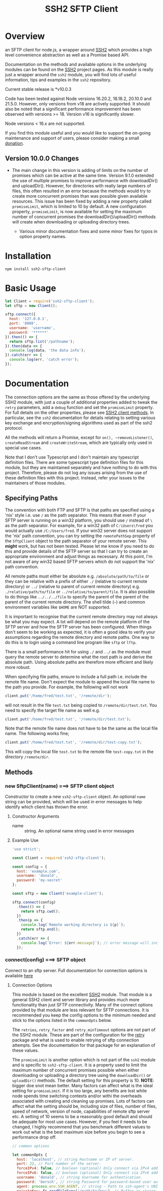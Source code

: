 #+OPTONS: H:2 toc:2
#+TITLE: SSH2 SFTP Client

* Overview

an SFTP client for node.js, a wrapper around [[https://github.com/mscdex/ssh2][SSH2]]  which provides a high level
convenience abstraction as well as a Promise based API.

Documentation on the methods and available options in the underlying modules can
be found on the [[https://github.com/mscdex/ssh2][SSH2]] project pages. As this module is really just a wrapper around the
~ssh2~ module, you will find lots of useful information, tips and examples in the ~ssh2~
repository. 

Current stable release is *v10.0.3

Code has been tested against Node versions 16.20.2, 18.18.2, 20.10.0 and 21.5.0. However,
only versions from v18 are actively supported. It should also be noted that a significant
performance improvement has been observed with versions >= 18. Version v16 is
significantly slower. 

Node versions < 16.x are not supported. 

If you find this module useful and you would like to support the on-going maintenance and
support of users, please consider making a small [[https://square.link/u/gB2kSdkY?src=embed][donation]].

** Version 10.0.0 Changes

- The main change in this version is adding of limits on the number of promises which can
  be active at the same time. Version 9.1.0 extended the use of multiple promises to
  improve performance with downloadDir() and uploadDir(). However, for directories with
  really large numbers of files, this often resulted in an error because the methods would
  try to create more concurrent promises than was possible given available resources. This
  issue has been fixed by adding a new property called ~promiseLimit~, which is limited to
  10 by default. A new configuration property, ~promiseLimit~, is now available for setting
  the maximum number of concurrent promises the downloadDir()/uploadDir() methods will
  create when downloading or uploading directory trees.

 - Various minor documentation fixes and some minor fixes for typos in option property
   names.
   
* Installation

#+begin_src shell
  npm install ssh2-sftp-client
#+end_src

* Basic Usage

#+begin_src js
  let Client = require('ssh2-sftp-client');
  let sftp = new Client();

  sftp.connect({
    host: '127.0.0.1',
    port: '8080',
    username: 'username',
    password: '******'
  }).then(() => {
    return sftp.list('/pathname');
  }).then(data => {
    console.log(data, 'the data info');
  }).catch(err => {
    console.log(err, 'catch error');
  });
#+end_src

* Documentation

The connection options are the same as those offered by the underlying SSH2
module, with just a couple of additional properties added to tweak the ~retry~ parameters,
add a ~debug~ function and set the ~promiseLimit~ property. For full details on the other
properties, please see [[https://github.com/mscdex/ssh2#user-content-client-methods][SSH2 client methods]]. In particular, see the ~ssh2~ documentation for
details relating to setting various key exchange and encryption/signing algorithms used as
part of the ssh2 protocol.

All the methods will return a Promise, except for ~on(), ~removeListener()~, ~createReadStream~
and ~createWriteStream~, which are typically only used in special use cases.

Note that I don't use Typescript and I don't maintain any typescript definition
files. There are some typescript type definition files for this module, but they are
maintained separately and have nothing to do with this project. Therefore, please do not
log any issues arising from the use of these definition files with this project. Instead,
refer your issues to the maintainers of those modules.

** Specifying Paths

   The convention with both FTP and SFTP is that paths are specified using a
   'nix' style i.e. use ~/~ as the path separator. This means that even if your
   SFTP server is running on a win32 platform, you should use ~/~ instead of ~\~
   as the path separator. For example, for a win32 path of ~C:\Users\fred~ you
   would actually use ~/C:/Users/fred~. If your win32 server does not support
   the 'nix' path convention, you can try setting the ~remotePathSep~ property
   of the ~SftpClient~ object to the path separator of your remote server. This
   *might* work, but has not been tested. Please let me know if you need to do
   this and provide details of the SFTP server so that I can try to create an
   appropriate environment and adjust things as necessary. At this point, I'm
   not aware of any win32 based SFTP servers which do not support the 'nix' path
   convention.

   All remote paths must either be absolute e.g. ~/absolute/path/to/file~ or
   they can be relative with a prefix of either ~./~ (relative to current remote
   directory) or ~../~ (relative to parent of current remote directory) e.g.
   ~./relative/path/to/file~ or ~../relative/to/parent/file~. It is also
   possible to do things like ~../../../file~ to specify the parent of the
   parent of the parent of the current remote directory. The shell tilde (~~~)
   and common environment variables like ~$HOME~ are NOT supported.

   It is important to recognise that the current remote directory may not always
   be what you may expect. A lot will depend on the remote platform of the SFTP
   server and how the SFTP server has been configured. When things don't seem to
   be working as expected, it is often a good idea to verify your assumptions
   regarding the remote directory and remote paths. One way to do this is to
   login using a command line program like ~sftp~ or ~lftp~.

   There is a small performance hit for using ~./~ and ~../~ as the module must
   query the remote server to determine what the root path is and derive the
   absolute path. Using absolute paths are therefore more efficient and likely
   more robust.

   When specifying file paths, ensure to include a full path i.e. include the
   remote file name. Don't expect the module to append the local file name to the
   path you provide. For example, the following will not work

   #+begin_src javascript
     client.put('/home/fred/test.txt', '/remote/dir');
   #+end_src

   will not result in the file ~test.txt~ being copied to
   ~/remote/dir/test.txt~. You need to specify the target file name as well e.g.

   #+begin_src javascript
     client.put('/home/fred/test.txt', '/remote/dir/test.txt');
   #+end_src

   Note that the remote file name does not have to be the same as the local file
   name. The following works fine;

   #+begin_src javascript
     client.put('/home/fred/test.txt', '/remote/dir/test-copy.txt');
   #+end_src

   This will copy the local file ~test.txt~ to the remote file ~test-copy.txt~
   in the directory ~/remote/dir~.
   
** Methods

*** new SftpClient(name) ===> SFTP client object

Constructor to create a new ~ssh2-sftp-client~ object. An optional ~name~ string
can be provided, which will be used in error messages to help identify which
client has thrown the error.

**** Constructor Arguments

- name :: string. An optional name string used in error messages

**** Example Use

#+begin_src javascript
  'use strict';

  const Client = require('ssh2-sftp-client');

  const config = {
    host: 'example.com',
    username: 'donald',
    password: 'my-secret'
  };

  const sftp = new Client('example-client');

  sftp.connect(config)
    .then(() => {
      return sftp.cwd();
    })
    .then(p => {
      console.log(`Remote working directory is ${p}`);
      return sftp.end();
    })
    .catch(err => {
      console.log(`Error: ${err.message}`); // error message will include 'example-client'
    });
#+end_src

*** connect(config) ===> SFTP object

Connect to an sftp server. Full documentation for connection options is
available [[https://github.com/mscdex/ssh2#user-content-client-methods][here]]

**** Connection Options

This module is based on the excellent [[https://github.com/mscdex/ssh2#client][SSH2]] module. That module is a general SSH2
client and server library and provides much more functionality than just SFTP
connectivity. Many of the connect options provided by that module are less
relevant for SFTP connections. It is recommended you keep the config options to
the minimum needed and stick to the options listed in the ~commonOpts~ below.

The ~retries~, ~retry_factor~ and ~retry_minTimeout~ options are not part of the
SSH2 module. These are part of the configuration for the [[https://www.npmjs.com/package/retry][retry]] package and what
is used to enable retrying of sftp connection attempts. See the documentation
for that package for an explanation of these values.

The ~promiseLimit~ is another option which is not part of the ~ssh2~ module and is specific to
~ssh2-sftp-client~. It is a property used to limit the maximum number of concurrent promises
possible when either downloading or uploading a directory tree using the ~downloadDir()~ or
~uploadDir()~ methods. The default setting for this property is 10. *NOTE*: bigger doe snot
mean better. Many factors can affect what is the ideal setting for ~promiseLimit~. If it is
too large, any benefits are lost while node spends time switching contexts and/or withi
the overheads associated with creating and cleaning up promises. Lots of factors can
affect what the setting should be, including size of files, number of files, speed of
network, version of node, capabilities of remote sftp server etc. A setting of 10 seems to
be a reasonably good default and should be adequate for most use cases. However, if you
feel it needs to be changed, I highly recommend that you benchmark different values to
work out what is the best maximum size before you begin to see a performance drop off.

#+begin_src javascript
  // common options

  let commonOpts {
    host: 'localhost', // string Hostname or IP of server.
    port: 22, // Port number of the server.
    forceIPv4: false, // boolean (optional) Only connect via IPv4 address
    forceIPv6: false, // boolean (optional) Only connect via IPv6 address
    username: 'donald', // string Username for authentication.
    password: 'borsch', // string Password for password-based user authentication
    agent: process.env.SSH_AGENT, // string - Path to ssh-agent's UNIX socket
    privateKey: fs.readFileSync('/path/to/key'), // Buffer or string that contains
    passphrase: 'a pass phrase', // string - For an encrypted private key
    readyTimeout: 20000, // integer How long (in ms) to wait for the SSH handshake
    strictVendor: true, // boolean - Performs a strict server vendor check
    debug: myDebug,// function - Set this to a function that receives a single
                  // string argument to get detailed (local) debug information.
    retries: 2, // integer. Number of times to retry connecting
    retry_factor: 2, // integer. Time factor used to calculate time between retries
    retry_minTimeout: 2000, // integer. Minimum timeout between attempts
    promiseLimit: 10, // max concurrent promises for downloadDir/uploadDir
  };

  // rarely used options

  let advancedOpts {
    localAddress,
    localPort,
    hostHash,
    hostVerifier,
    agentForward,
    localHostname,
    localUsername,
    tryKeyboard,
    authHandler,
    keepaliveInterval,
    keepaliveCountMax,
    sock,
    algorithms,
    compress
  };
#+end_src

**** Example Use

#+begin_src javascript
  sftp.connect({
    host: 'example.com',
    port: 22,
    username: 'donald',
    password: 'youarefired'
  });
#+end_src

*** list(path, filter) ==> Array[object]

Retrieves a directory listing. This method returns a Promise, which once
realised, returns an array of objects representing items in the remote
directory.

- path :: {String} Remote directory path
- filter :: (optional) {function} A function used to filter the items included
  in the returned array. The function is called for each item with the item
  object being passed in as the argument. The function is passed to
  Array.filter() to perform the filtering.

**** Example Use

#+begin_src javascript
  const Client = require('ssh2-sftp-client');

  const config = {
    host: 'example.com',
    port: 22,
    username: 'red-don',
    password: 'my-secret'
  };

  let sftp = new Client();

  sftp.connect(config)
    .then(() => {
      return sftp.list('/path/to/remote/dir');
    })
    .then(data => {
      console.log(data);
    })
    .then(() => {
      sftp.end();
    })
    .catch(err => {
      console.error(err.message);
    });
#+end_src

**** Return Objects

The objects in the array returned by ~list()~ have the following properties;

#+begin_src javascript
  {
    type: '-', // file type(-, d, l)
    name: 'example.txt', // file name
    size: 43, // file size
    modifyTime: 1675645360000, // file timestamp of modified time
    accessTime: 1675645360000, // file timestamp of access time
    rights: {
      user: 'rw',
      group: 'r',
      other: 'r',
    },
    owner: 1000, // user ID
    group: 1000, // group ID
    longname: '-rw-r--r--  1 fred  fred  43 Feb 6 12:02 exaple.txt', // like ls -l line
  }
#+end_src

*** exists(path) ==> boolean

Tests to see if remote file or directory exists. Returns type of remote object
if it exists or false if it does not.

**** Example Use

#+begin_src javascript
  const Client = require('ssh2-sftp-client');

  const config = {
    host: 'example.com',
    port: 22,
    username: 'red-don',
    password: 'my-secret'
  };

  let sftp = new Client();

  sftp.connect(config)
    .then(() => {
      return sftp.exists('/path/to/remote/dir');
    })
    .then(data => {
      console.log(data);          // will be false or d, -, l (dir, file or link)
    })
    .then(() => {
      sftp.end();
    })
    .catch(err => {
      console.error(err.message);
    });
#+end_src

*** stat(path) ==> object

Returns the attributes associated with the object pointed to by ~path~.

- path :: String. Remote path to directory or file on remote server

**** Attributes

The ~stat()~ method returns an object with the following properties;

#+begin_src javascript
  let stats = {
    mode: 33279, // integer representing type and permissions
    uid: 1000, // user ID
    gid: 985, // group ID
    size: 5, // file size
    accessTime: 1566868566000, // Last access time. milliseconds
    modifyTime: 1566868566000, // last modify time. milliseconds
    isDirectory: false, // true if object is a directory
    isFile: true, // true if object is a file
    isBlockDevice: false, // true if object is a block device
    isCharacterDevice: false, // true if object is a character device
    isSymbolicLink: false, // true if object is a symbolic link
    isFIFO: false, // true if object is a FIFO
    isSocket: false // true if object is a socket
  };
#+end_src

**** Example Use

#+begin_src javascript
  let client = new Client();

  client.connect(config)
    .then(() => {
      return client.stat('/path/to/remote/file');
    })
    .then(data => {
      // do something with data
    })
    .then(() => {
      client.end();
    })
    .catch(err => {
      console.error(err.message);
    });
#+end_src

*** get(path, dst, options) ==> String|Stream|Buffer

Retrieve a file from a remote SFTP server. The ~dst~ argument defines the
destination and can be either a string, a stream object or undefined. If it is a
string, it is interpreted as the path to a location on the local file system
(path should include the file name). If it is a stream object, the remote data
is passed to it via a call to pipe(). If ~dst~ is undefined, the method will put
the data into a buffer and return that buffer when the Promise is resolved. If
~dst~ is defined, it is returned when the Promise is resolved.

In general, if you're going to pass in a string as the destination, you are
better off using the ~fastGet()~ method.

- path :: String. Path to the remote file to download
- dst :: String|Stream. Destination for the data. If a string, it
         should be a local file path.
- options :: Options for the ~get()~ command (see below).

**** Options

The ~options~ argument can be used to pass options to the underlying streams and
pipe call used by this method. The argument is an object with three possible
properties, ~readStreamOptions~, ~writeStreamOptions~ and ~pipeOptions~. The
values for each of these properties should be an object containing the required
options. For example, possible read stream and pipe options could be defined as

#+begin_src javascript
  let options = {
    readStreamOptions: {
      flags: 'r',
      encoding: null,
      handle: null,
      mode: 0o666,
      autoClose: true
    },
    pipeOptions: {
      end: false
    }};
  
#+end_src

Most of the time, you won't want to use any options. Sometimes, it may be useful
to set the encoding. For example, to 'utf-8'. However, it is important not to do
this for binary files to avoid data corruption. 

**** Example Use

#+begin_src javascript
  let client = new Client();

  let remotePath = '/remote/server/path/file.txt';
  let dst = fs.createWriteStream('/local/file/path/copy.txt');

  client.connect(config)
    .then(() => {
      return client.get(remotePath, dst);
    })
    .then(() => {
      client.end();
    })
    .catch(err => {
      console.error(err.message);
    });
#+end_src

- Tip :: See examples file in the Git repository for more examples. You can pass
         any writeable stream in as the destination. For example, if you pass in
         ~zlib.createGunzip()~ writeable stream, you can both download and
         decompress a gzip file 'on the fly'.

*** fastGet(remotePath, localPath, options) ===> string

Downloads a file at remotePath to localPath using parallel reads for faster
throughput. This is the simplest method if you just want to download a file.
However, fastGet functionality depends heavily on remote sftp server capabilities and not
all servers have the concurrency support required. See the Platform Quirks & Warnings
section of this README.

Bottom line, when it works, it tends to work reliably. However, for many servers, it
simply won't work or will result in truncated/corrupted data. 

- remotePath :: String. Path to the remote file to download
- localPath :: String. Path on local file system for the downloaded file. The
               local path should include the filename to use for saving the
               file.
- options :: Options for ~fastGet()~ (see below)

**** Options

#+begin_src javascript
  {
    concurrency: 64, // integer. Number of concurrent reads to use
    chunkSize: 32768, // integer. Size of each read in bytes
    step: function(total_transferred, chunk, total) // callback called each time a
                                                    // chunk is transferred
  }
#+end_src

- Warning :: Some servers do not respond correctly to requests to alter chunk
             size. This can result in lost or corrupted data.

**** Sample Use

#+begin_src javascript
  let client = new Client();
  let remotePath = '/server/path/file.txt';
  let localPath = '/local/path/file.txt';

  client.connect(config)
    .then(() => {
      client.fastGet(remotePath, localPath);
    })
    .then(() => {
      client.end();
    })
    .catch(err => {
      console.error(err.message);
    });
#+end_src

*** put(src, remotePath, options) ==> string

Upload data from local system to remote server. If the ~src~ argument is a
string, it is interpreted as a local file path to be used for the data to
transfer. If the ~src~ argument is a buffer, the contents of the buffer are
copied to the remote file and if it is a readable stream, the contents of that
stream are piped to the ~remotePath~ on the server.

- src :: string | buffer | readable stream. Data source for data to copy to the
         remote server.
- remotePath :: string. Path to the remote file to be created on the server.
- options :: object. Options which can be passed to adjust the read and write stream used
             in sending the data to the remote server or the pipe call used to
             make the data transfer (see below).

**** Options

The options object supports three properties, ~readStreamOptions~,
~writeStreamOptions~ and ~pipeOptions~. The value for each property should be an
object with options as properties and their associated values representing the
option value. For example, you might use the following to set ~writeStream~ options.

#+begin_src javascript
  {
    writeStreamOptions: {
      flags: 'w',  // w - write and a - append
      encoding: null, // use null for binary files
      mode: 0o666, // mode to use for created file (rwx)
  }}
#+end_src

The most common options to use are mode and encoding. The values shown above are
the defaults. You do not have to set encoding to utf-8 for text files, null is
fine for all file types. However, using utf-8 encoding for binary files will
often result in data corruption.

Note that you cannot set ~autoClose: false~ for ~writeStreamOptions~. If you
attempt to set this property to false, it will be ignored. This is necessary to
avoid a race condition which may exist when setting ~autoClose~ to false on the
writeStream. As there is no easy way to access the writeStream once the promise
has been resolved, setting this to autoClose false is not terribly useful as
there is no easy way to manually close the stream after the promise has been
resolved.

**** Example Use

#+begin_src javascript
  let client = new Client();

  let data = fs.createReadStream('/path/to/local/file.txt');
  let remote = '/path/to/remote/file.txt';

  client.connect(config)
    .then(() => {
      return client.put(data, remote);
    })
    .then(() => {
      return client.end();
    })
    .catch(err => {
      console.error(err.message);
    });
#+end_src

- Tip :: If the src argument is a path string, consider just using ~fastPut()~.

*** fastPut(localPath, remotePath, options) ==> string

Uploads the data in file at ~localPath~ to a new file on remote server at
~remotePath~ using concurrency. The options object allows tweaking of the fast put
process. Note that this functionality is heavily dependent on the capabilities of the
remote sftp server, which must support the concurrency operations used by this
method. This is not part of the standard and therefore is not available in all sftp
servers. See the Platform Quirks & Warnings for more details.

Bottom line, when it works, it tends to work well. However, when it doesn't work, it may
fail completely or it may result in truncated or corrupted data transfers. 

- localPath :: string. Path to local file to upload
- remotePath :: string. Path to remote file to create
- options :: object. Options passed to createWriteStream (see below)

**** Options

#+begin_src javascript
  {
    concurrency: 64, // integer. Number of concurrent reads
    chunkSize: 32768, // integer. Size of each read in bytes
    mode: 0o755, // mixed. Integer or string representing the file mode to set
    step: function(total_transferred, chunk, total) // function. Called every time
    // a part of a file was transferred
  }
#+end_src

- Warning :: There have been reports that some SFTP servers will not honour
             requests for non-default chunk sizes. This can result in data loss
             or corruption.

**** Example Use

#+begin_src javascript
  let localFile = '/path/to/file.txt';
  let remoteFile = '/path/to/remote/file.txt';
  let client = new Client();

  client.connect(config)
    .then(() => {
      client.fastPut(localFile, remoteFile);
    })
    .then(() => {
      client.end();
    })
    .catch(err => {
      console.error(err.message);
    });
#+end_src

*** append(input, remotePath, options) ==> string

Append the ~input~ data to an existing remote file. There is no integrity
checking performed apart from normal writeStream checks. This function simply
opens a writeStream on the remote file in append mode and writes the data passed
in to the file.

- input :: buffer | readStream. Data to append to remote file
- remotePath :: string. Path to remote file
- options :: object. Options to pass to writeStream (see below)

**** Options

The following options are supported;

#+begin_src javascript
  {
    flags: 'a',  // w - write and a - append
    encoding: null, // use null for binary files
    mode: 0o666, // mode to use for created file (rwx)
    autoClose: true // automatically close the write stream when finished
  }
#+end_src

The most common options to use are mode and encoding. The values shown above are
the defaults. You do not have to set encoding to utf-8 for text files, null is
fine for all file types. Generally, I would not attempt to append binary files.

**** Example Use

#+begin_src javascript
  let remotePath = '/path/to/remote/file.txt';
  let client = new Client();

  client.connect(config)
    .then(() => {
      return client.append(Buffer.from('Hello world'), remotePath);
    })
    .then(() => {
      return client.end();
    })
    .catch(err => {
      console.error(err.message);
    });
#+end_src

*** mkdir(path, recursive) ==> string

Create a new directory. If the recursive flag is set to true, the method will
create any directories in the path which do not already exist. Recursive flag
defaults to false.

- path :: string. Path to remote directory to create
- recursive :: boolean. If true, create any missing directories in the path as
               well

**** Example Use

#+begin_src javascript
  let remoteDir = '/path/to/new/dir';
  let client = new Client();

  client.connect(config)
    .then(() => {
      return client.mkdir(remoteDir, true);
    })
    .then(() => {
      return client.end();
    })
    .catch(err => {
      console.error(err.message);
    });
#+end_src

*** rmdir(path, recursive) ==> string

Remove a directory. If removing a directory and recursive flag is set to
~true~, the specified directory and all sub-directories and files will be
deleted. If set to false and the directory has sub-directories or files, the
action will fail.

- path :: string. Path to remote directory
- recursive :: boolean. If true, remove all files and directories in target
               directory. Defaults to false

*Note*: There has been at least one report that some SFTP servers will allow
non-empty directories to be removed even without the recursive flag being set to
true. While this is not standard behaviour, it is recommended that users verify
the behaviour of rmdir if there are plans to rely on the recursive flag to
prevent removal of non-empty directories.

**** Example Use

#+begin_src javascript
  let remoteDir = '/path/to/remote/dir';
  let client = new Client();

  client.connect(config)
    .then(() => {
      return client.rmdir(remoteDir, true);
    })
    .then(() => {
      return client.end();
    })
    .catch(err => {
      console.error(err.message);
    });
#+end_src

*** delete(path, noErrorOK) ==> string

Delete a file on the remote server.

- path :: string. Path to remote file to be deleted.

- noErrorOK :: boolean. If true, no error is raised when you try to delete a
  non-existent file. Default is false.

**** Example Use

#+begin_src javascript
  let remoteFile = '/path/to/remote/file.txt';
  let client = new Client();

  client.connect(config)
    .then(() => {
      return client.delete(remoteFile);
    })
    .then(() => {
      return client.end();
    })
    .catch(err => {
      console.error(err.message);
    });
#+end_src

*** rename(fromPath, toPath) ==> string

Rename a file or directory from ~fromPath~ to ~toPath~. You must have the
necessary permissions to modify the remote file.

- fromPath :: string. Path to existing file to be renamed
- toPath :: string. Path to new file existing file is to be renamed to. Should
  not already exist.

**** Example Use

#+begin_src javascript
  let from = '/remote/path/to/old.txt';
  let to = '/remote/path/to/new.txt';
  let client = new Client();

  client.connect(config)
    .then(() => {
      return client.rename(from, to);
    })
    .then(() => {
      return client.end();
    })
    .catch(err => {
      console.error(err.message);
    });
#+end_src

*** posixRename(fromPath, toPath) ==> string

This method uses the openssh POSIX rename extension introduced in OpenSSH 4.8.
The advantage of this version of rename over standard SFTP rename is that it is
an atomic operation and will allow renaming a resource where the destination
name exists. The POSIX rename will also work on some file systems which do not
support standard SFTP rename because they don't support the system hardlink()
call. The POSIX rename extension is available on all openSSH servers from 4.8
and some other implementations. This is an extension to the standard SFTP
protocol and therefore is not supported on all sftp servers.

- fromPath :: string. Path to existing file to be renamed.
- toPath :: string. Path for new name. If it already exists, it will be replaced
  by file specified in fromPath

#+begin_src javascript
  let from = '/remote/path/to/old.txt';
  let to = '/remote/path/to/new.txt';
  let client = new Client();

  client.connect(config)
    .then(() => {
      return client.posixRename(from, to);
    })
    .then(() => {
      return client.end();
    })
    .catch(err => {
      console.error(err.message);
    });
#+end_src

*** chmod(path, mode) ==> string

Change the mode (read, write or execute permissions) of a remote file or
directory.

- path :: string. Path to the remote file or directory
- mode :: octal. New mode to set for the remote file or directory

**** Example Use

#+begin_src javascript
  let path = '/path/to/remote/file.txt';
  let newMode = 0o644;  // rw-r-r
  let client = new Client();

  client.connect(config)
    .then(() => {
      return client.chmod(path, newMode);
    })
    .then(() => {
      return client.end();
    })
    .catch(err => {
      console.error(err.message);
    });
#+end_src

*** realPath(path) ===> string

Converts a relative path to an absolute path on the remote server. This method
is mainly used internally to resolve remote path names.

*Warning*: Currently, there is a platform inconsistency with this method on
win32 platforms. For servers running on non-win32 platforms, providing a path
which does not exist on the remote server will result in an empty e.g. '',
absolute path being returned. On servers running on win32 platforms, a
normalised path will be returned even if the path does not exist on the remote
server. It is therefore advised not to use this method to also verify a path
exists. instead, use the ~exist()~ method.

- path :: A file path, either relative or absolute. Can handle '.' and '..', but
  does not expand '~'.

*** cwd() ==> string

Returns what the server believes is the current remote working directory.

*** uploadDir(srcDir, dstDir, options) ==> string

Upload the directory specified by ~srcDir~ to the remote directory specified by
~dstDir~. The ~dstDir~ will be created if necessary. Any sub directories within
~srcDir~ will also be uploaded. Any existing files in the remote path will be
overwritten.

The upload process also emits 'upload' events. These events are fired for each
successfully uploaded file. The ~upload~ event calls listeners with 1 argument,
an object which has properties source and destination. The source property is
the path of the file uploaded and the destination property is the path to where
the file was uploaded. The purpose of this event is to provide some way for
client code to get feedback on the upload progress. You can add your own listener
using the ~on()~ method.

The 3rd argument is an options object with two supported properties, ~filter~ and ~useFastput~. 

The ~filter~ option is a function which will be called for each item
to be uploaded. The function will be called with two arguments. The first
argument is the full path of the item to be uploaded and the second argument is
a boolean, which will be true if the target path is for a directory. The filter
function will be called for each item in the source path. If the function
returns true, the item will be uploaded. If it returns false, it will be
filtered and not uploaded. The filter function is called via the ~Array.filter~
method. These array comprehension methods are known to be unsafe for
asynchronous functions. Therefore, only synchronous filter functions are
supported at this time.

The ~useFastput~ option is a boolean option. If ~true~, the method will use the
faster ~fastPut()~ method to upload files. Although this method is faster, it is
not supported by all SFTP servers. Enabling this option when unsupported by the
remote SFTP server will result in failures.

- srcDir :: A local file path specified as a string
- dstDir :: A remote file path specified as a string
- options :: An options object which supports two properties, ~filter~ and
  ~useFastput~. A filter predicate function which is called for each item in the
  source path. The argument will receive two arguments. The first is the full
  path to the item and the second is a boolean which will be true if the item is
  a directory. If the function returns true, the item will be uploaded,
  otherwise it will be filtered out and ignored. The ~useFastput~ option is a
  boolean option. If ~true~, the method will use the faster, but less supported,
  ~fastPut()~ method to transfer files. The default is to use the slightly slower,
  but better supported, ~put()~ method.
  
**** Example

     #+begin_src javascript
       'use strict';

       // Example of using the uploadDir() method to upload a directory
       // to a remote SFTP server

       const path = require('path');
       const SftpClient = require('../src/index');

       const dotenvPath = path.join(__dirname, '..', '.env');
       require('dotenv').config({path: dotenvPath});

       const config = {
         host: process.env.SFTP_SERVER,
         username: process.env.SFTP_USER,
         password: process.env.SFTP_PASSWORD,
         port: process.env.SFTP_PORT || 22
       };

       async function main() {
         const client = new SftpClient('upload-test');
         const src = path.join(__dirname, '..', 'test', 'testData', 'upload-src');
         const dst = '/home/tim/upload-test';

         try {
           await client.connect(config);
           client.on('upload', info => {
             console.log(`Listener: Uploaded ${info.source}`);
           });
           let rslt = await client.uploadDir(src, dst);
           return rslt;
         } catch (err) {
           console.error(err);
         } finally {
           client.end();
         }
       }

       main()
         .then(msg => {
           console.log(msg);
         })
         .catch(err => {
           console.log(`main error: ${err.message}`);
         });

     #+end_src

*** downloadDir(srcDir, dstDir, options) ==> string

Download the remote directory specified by ~srcDir~ to the local file system
directory specified by ~dstDir~. The ~dstDir~ directory will be created if
required. All sub directories within ~srcDir~ will also be copied. Any existing
files in the local path will be overwritten. No files in the local path will be
deleted.

The method also emits ~download~ events to provide a way to monitor download
progress. The download event listener is called with one argument, an object
with two properties, source and destination. The source property is the path to
the remote file that has been downloaded and the destination is the local path
to where the file was downloaded to. You can add a listener for this event using
the ~on()~ method.

The ~options~ argument is an options object with two supported properties, ~filter~
and ~useFastget~. The ~filter~ argument is a predicate function which will be called
with two arguments for each potential item to be downloaded. The first argument
is the full path of the item and the second argument is a boolean, which will be
true if the item is a directory. If the function returns true, the item will be
included in the download. If it returns false, it will be filtered and ignored.
The filter function is called via the ~Array.filter~ method. These array
comprehension methods are known to be unsafe for asynchronous functions.
Therefore, only synchronous filter functions are supported at this time.

If the ~useFastget~ property is set to ~true~, the method will use ~fastGet()~ to
transfer files. The ~fastGet~ method is faster, but not supported by all SFTP
services.

- srcDir :: A remote file path specified as a string
- dstDir :: A local file path specified as a string
- options :: An object with two supported properties, ~filter~ and ~useFastget~. The
  filter property is a function accepting two arguments, the full path to an
  item and a boolean value which will be true if the item is a directory. The
  function is called for each item in the download path and should return true
  to include the item and false to exclude it in the download. The ~useFastget~
  property is a boolean. If true, the ~fastGet()~ method will be used to transfer
  files. If ~false~ (the default), the slower but better supported ~get()~ method is
  used. .
  
**** Example

#+begin_src javascript
  'use strict';

  // Example of using the downloadDir() method to upload a directory
  // to a remote SFTP server

  const path = require('path');
  const SftpClient = require('../src/index');

  const dotenvPath = path.join(__dirname, '..', '.env');
  require('dotenv').config({path: dotenvPath});

  const config = {
    host: process.env.SFTP_SERVER,
    username: process.env.SFTP_USER,
    password: process.env.SFTP_PASSWORD,
    port: process.env.SFTP_PORT || 22
  };

  async function main() {
    const client = new SftpClient('upload-test');
    const dst = '/tmp';
    const src = '/home/tim/upload-test';

    try {
      await client.connect(config);
      client.on('download', info => {
  console.log(`Listener: Download ${info.source}`);
      });
      let rslt = await client.downloadDir(src, dst);
      return rslt;
    } finally {
      client.end();
    }
  }

  main()
    .then(msg => {
      console.log(msg);
    })
    .catch(err => {
      console.log(`main error: ${err.message}`);
    });

#+end_src

*** createReadStream(remotePath, options)) ==> stream object

  Returns a read stream object which is attached to the remote file specified by
  the ~remotePath~ argument. This is a low level method which just returns a read
  stream object. Client code is fully responsible for managing and releasing the
  resources associated with the stream once finished i.e. closing files,
  removing listeners etc. 

  - remotePath :: A remote file path specified as a string
  - options :: An options object. Supported properties are 
    - flags :: defaults to 'r'
    - encoding :: defaults to null
    - handle :: defaults to null
    - mode :: 0o666
    - autoClose :: defaults to true. If set to false, client code is responsible
      for closing file descriptors when finished
    - start :: Default 0. Position to start reading bytes from (inclusive)
    - end :: Position to stop reading bytes (inclusive). 

*** createWriteStream(remotePath, options) ==> stream object

   Returns a write stream object which is attached to the remote file specified
   in the ~remotePath~ argument. This is a low level function which just returns
   the stream object. Client code is fully responsible for managing that object,
   including closing any file descriptors and removing listeners etc.

   - remotePath :: Path to the remote file specified as a string
   - options :: An object containing stream options. Supported properties include 
     - flags :: default 'w'
     - encoding :: default null
     - mode :: 0o666
     - autoClose :: true 
     - start :: Byte position to start writing from (inclusive). May require
       changing flag to 'r+'.

*** rcopy(srcPath, dstPath) ==> string

   Perform a remote file copy. The file identified by the ~srcPath~ argument will
   be copied to the file specified as the ~dstPath~ argument. The directory where
   ~dstPath~ will be placed must exist, but the actual file must not i.e. no
   overwrites allowed. 

   - srcPath :: Path to remote file to be copied specified as a string
   - dstPath :: Path to where the copy will be created specified as a string

*** end() ==> boolean

Ends the current client session, releasing the client socket and associated
resources. This function also removes all listeners associated with the client.

**** Example Use

#+begin_src javascript
  let client = new Client();

  client.connect(config)
    .then(() => {
      // do some sftp stuff
    })
    .then(() => {
      return client.end();
    })
    .catch(err => {
      console.error(err.message);
    });
#+end_src

*** Add and Remove Listeners

Although normally not required, you can add and remove custom listeners on the
ssh2 client object. This object supports a number of events, but only a few of
them have any meaning in the context of SFTP. These are

- error :: An error occurred. Calls listener with an error argument.
- end :: The socket has been disconnected. No argument.
- close :: The socket was closed. 

**** on(eventType, listener)

Adds the specified listener to the specified event type. It the event type is
~error~, the listener should accept 1 argument, which will be an Error object.
The event handlers for =end= and =close= events have no arguments.

The handlers will be added to the beginning of the listener's event handlers, so
it will be called before any of the =ssh2-sftp-client= listeners.

**** removeListener(eventType, listener)

Removes the specified listener from the event specified in eventType. Note that
the ~end()~ method automatically removes all listeners from the client object.

* Platform Quirks & Warnings

** Server Capabilities

   All SFTP servers and platforms are not equal. Some facilities provided by
   ~ssh2-sftp-client~ either depend on capabilities of the remote server or the
   underlying capabilities of the remote server platform. As an example,
   consider ~chmod()~. This command depends on a remote file system which
   implements the 'nix' concept of users and groups. The /win32/ platform does
   not have the same concept of users and groups, so ~chmod()~ will not behave
   in the same way.

   One way to determine whether an issue you are encountering is due to
   ~ssh2-sftp-client~ or due to the remote server or server platform is to use a
   simple CLI sftp program, such as openSSH's sftp command. If you observe the
   same behaviour using plain ~sftp~ on the command line, the issue is likely
   due to server or remote platform limitations. Note that you should not use a
   GUI sftp client, like ~Filezilla~ or ~winSCP~ as such GUI programs often
   attempt to hide these server and platform incompatibilities and will take
   additional steps to simulate missing functionality etc. You want to use a CLI
   program which does as little as possible.

** Issues with ~fastPut()~ and ~fastGet()~ Methods

   The ~fastPut()~ and ~fastGet()~ methods are known to be somewhat dependent on
   SFTP server capabilities. Some SFTP servers just do not work correctly with
   concurrent connections and some are known to have issues with negotiating
   packet sizes. These issues can sometimes be resolved by tweaking the options
   supplied to the methods, such as setting number of concurrent connections or
   a specific packet size.

   To see an example of the type of issues you can observe with ~fastPut()~ or
   ~fastGet()~, have a look at [[https://github.com/theophilusx/ssh2-sftp-client/issues/407][issue 407]], which describes the experiences of one
   user. Bottom line, when it works, it tends to work well and be significantly
   faster than using just ~get()~ or ~put()~. However, when developing code to
   run against different SFTP servers, especially where you are unable to test
   against each server, you are likely better off just using ~get()~ and ~put()~
   or structuring your code so that users can select which method to use (this
   is what =ssh2-sftp-client= does - for example, see the ~!downloadDir()~ and
   ~uploadDir()~ methods.
   
** Promises, Events & Managing Exceptions

   One of the challenges in providing a Promise based API over a module like
   SSH2, which is event based is how to ensure events are handled appropriately.
   The challenge is due to the synchronous nature of events. You cannot use
   =try/catch= for events because you have no way of knowing when the event
   might fire. For example, it could easily fire after your =try/catch= block as
   completed execution.

   Things become even more complicated once you mix in Promises. When you define
   a promise, you have to methods which can be called to fulfil a promise,
   =resolve= and =reject=. Only one can be called - once you call =resolve=, you
   cannot call =reject= (well, you can call it, but it won't have any impact on
   the fulfilment status of the promise). The problem arises when an event, for
   example an =error= event is fired either after you have resolved a promise or
   possibly in-between promises. If you don't catch the =error= event, your
   script will likely crash with an =uncaught exception= error.

   To make matters worse, some servers, particularly servers running on a
   Windows platform, will raise multiple errors for the same error /event/. For
   example, when you attempt to connect with a bad username or password, you
   will get a =All authentication methods have failed= exception. However, under
   Windows, you will also get a =Connection reset by peer= exception. If we
   reject the connect promise based on the authentication failure exception,
   what do we do with the =reset by peer= exception? More critically, what will
   handle that exception given the promise has already been fulfilled and
   completed? To make matters worse, it seems that Windows based servers also
   raise an error event for /non-errors/. For example, when you call the =end()=
   method, the connection is closed. On windows, this also results in a
   /connection reset by peer/ error. While it could be argued that the remote
   server resetting the connection after receiving a disconnect request is not
   an error, it doesn't change the fact that one is raised and we need to
   somehow deal with it.

   To handle this, =ssh2-sftp-client= implements a couple of strategies.
   Firstly, when you call one of the module's methods, it adds =error=, =end=
   and =close= event listeners which will call the =reject= method on the
   enclosing promise. It also keeps track of whether an error has been handled
   and if it has, it ignores any subsequent errors until the promise ends.
   Typically, the first error caught has the most relevant information and any
   subsequent error events are less critical or informative, so ignoring them
   has no negative impact. Provided one of the events is raised before the
   promise is fulfilled, these handlers will consume the event and deal with it
   appropriately.

   In testing, it was found that in some situations, particularly during connect
   operations, subsequent errors fired with a small delay. This prevents the
   errors from being handled by the event handlers associated with the connect
   promise. To deal with this, a small 500ms delay has been added to the
   connect() method, which effectively delays the removal of the event handlers
   until all events have been caught.

   The other area where additional events are fired is during the end() call. To
   deal with these events, the =end()= method sets up listeners which will
   simply ignore additional =error=, =end= and =close= events. It is assumed
   that once you have called =end()= you really only care about any main error
   which occurs and no longer care about other errors that may be raised as the
   connection is terminated.

   In addition to the promise based event handlers, =ssh2-sftp-client= also
   implements global event handlers which will catch any =error=, =end= or
   =close= events. Essentially, these global handlers only reset the =sftp=
   property of the client object, effectively ensuring any subsequent calls are
   rejected and in the case of an error, send the error to the console.

*** Adding Custom Handlers

    While the above strategies appear to work for the majority of use cases,
    there are always going to be edge cases which require more flexible or
    powerful event handling. To support this, the =on()= and =removeListener()=
    methods are provided. Any event listener added using the =on()= method will
    be added at the beginning of the list of handlers for that event, ensuring
    it will be called before any global or promise local events. See the
    documentation for the =on()= method for details.
    
** Windows Based Servers

   It appears that when the sftp server is running on Windows, a /ECONNRESET/
   error signal is raised when the end() method is called. Unfortunately, this
   signal is raised after a considerable delay. This means we cannot remove the
   error handler used in the end() promise as otherwise you will get an uncaught
   exception error. Leaving the handler in place, even though we will ignore
   this error, solves that issue, but unfortunately introduces a new problem.
   Because we are not removing the listener, if you re-use the client object for
   subsequent connections, an additional error handler will be added. If this
   happens more than 11 times, you will eventually see the Node warning about a
   possible memory leak. This is because node monitors the number of error
   handlers and if it sees more than 11 added to an object, it assumes there is
   a problem and generates the warning.

   The best way to avoid this issue is to not re-use client objects. Always
   generate a new sftp client object for each new connection.

** Don't Re-use SftpClient Objects

   Due to an issue with /ECONNRESET/ error signals when connecting to Windows
   based SFTP servers, it is not possible to remove the error handler in the
   end() method. This means that if you re-use the SftpClient object for
   multiple connections e.g. calling connect(), then end(), then connect() etc,
   you run the risk of multiple error handlers being added to the SftpClient
   object. After 11 handlers have been added, Node will generate a possible
   memory leak warning.

   To avoid this problem, don't re-use SftpClient objects. Generate a new
   SftpClient object for each connection. You can perform multiple actions with
   a single connection e.g. upload multiple files, download multiple files etc,
   but after you have called end(), you should not try to re-use the object with
   a further connect() call. Create a new object instead.

* FAQ

** Remote server drops connections with only an end event

Many SFTP servers have rate limiting protection which will drop connections once
a limit has been reached. In particular, openSSH has the setting ~MaxStartups~,
which can be a tuple of the form =max:drop:full= where =max= is the maximum
allowed unauthenticated connections, =drop= is a percentage value which
specifies percentage of connections to be dropped once =max= connections has
been reached and =full= is the number of connections at which point all
subsequent connections will be dropped. e.g. =10:30:60= means allow up to 10
unauthenticated connections after which drop 30% of connection attempts until
reaching 60 unauthenticated connections, at which time, drop all attempts.

Clients first make an unauthenticated connection to the SFTP server to begin
negotiation of protocol settings (cipher, authentication method etc). If you are
creating multiple connections in a script, it is easy to exceed the limit,
resulting in some connections being dropped. As SSH2 only raises an 'end' event
for these dropped connections, no error is detected. The ~ssh2-sftp-client~ now
listens for ~end~ events during the connection process and if one is detected,
will reject the connection promise.

One way to avoid this type of issue is to add a delay between connection
attempts. It does not need to be a very long delay - just sufficient to permit
the previous connection to be authenticated. In fact, the default setting for
openSSH is =10:30:60=, so you really just need to have enough delay to ensure
that the 1st connection has completed authentication before the 11th connection
is attempted.

** How can I pass writeable stream as dst for get method?

If the dst argument passed to the get method is a writeable stream, the remote
file will be piped into that writeable. If the writeable you pass in is a
writeable stream created with ~fs.createWriteStream()~, the data will be written
to the file specified in the constructor call to ~createWriteStream()~.

The writeable stream can be any type of write stream. For example, the below code
will convert all the characters in the remote file to upper case before it is
saved to the local file system. This could just as easily be something like a
gunzip stream from ~zlib~, enabling you to decompress remote zipped files as you
bring them across before saving to local file system.

#+begin_src javascript
  'use strict';

  // Example of using a writeable with get to retrieve a file.
  // This code will read the remote file, convert all characters to upper case
  // and then save it to a local file

  const Client = require('../src/index.js');
  const path = require('path');
  const fs = require('fs');
  const through = require('through2');

  const config = {
    host: 'arch-vbox',
    port: 22,
    username: 'tim',
    password: 'xxxx'
  };

  const sftp = new Client();
  const remoteDir = '/home/tim/testServer';

  function toupper() {
    return through(function(buf, enc, next) {
      next(null, buf.toString().toUpperCase());
    });
  }

  sftp
    .connect(config)
    .then(() => {
      return sftp.list(remoteDir);
    })
    .then(data => {
      // list of files in testServer
      console.dir(data);
      let remoteFile = path.join(remoteDir, 'test.txt');
      let upperWtr = toupper();
      let fileWtr = fs.createWriteStream(path.join(__dirname, 'loud-text.txt'));
      upperWtr.pipe(fileWtr);
      return sftp.get(remoteFile, upperWtr);
    })
    .then(() => {
      return sftp.end();
    })
    .catch(err => {
      console.error(err.message);
    });
#+end_src

** How can I upload files without having to specify a password?

There are a couple of ways to do this. Essentially, you want to setup SSH keys
and use these for authentication to the remote server.

One solution, provided by @KalleVuorjoki is to use the SSH agent
process. *Note*: SSH_AUTH_SOCK is normally created by your OS when you load the
ssh-agent as part of the login session.

#+begin_src javascript
  let sftp = new Client();
  sftp.connect({
    host: 'YOUR-HOST',
    port: 'YOUR-PORT',
    username: 'YOUR-USERNAME',
    agent: process.env.SSH_AUTH_SOCK
  }).then(() => {
    sftp.fastPut(/* ... */)
  }
#+end_src

Another alternative is to just pass in the SSH key directly as part of the
configuration.

#+begin_src javascript
  let sftp = new Client();
  sftp.connect({
    host: 'YOUR-HOST',
    port: 'YOUR-PORT',
    username: 'YOUR-USERNAME',
    privateKey: fs.readFileSync('/path/to/ssh/key')
  }).then(() => {
    sftp.fastPut(/* ... */)
  }
#+end_src

** How can I connect through a Socks Proxy

This solution was provided by @jmorino.

When a SOCKS 5 client is connected it must be ingested by ssh2-sftp-client immediately, otherwise a timeout occurs.

#+begin_src javascript
  import { SocksClient } from 'socks';
  import SFTPClient from 'ssh2-sftp-client';

  const host = 'my-sftp-server.net';
  const port = 22; // default SSH/SFTP port on remote server

  // connect to SOCKS 5 proxy
  const { socket } = await SocksClient.createConnection({
    proxy: {
      host: 'my.proxy', // proxy hostname
      port: 1080, // proxy port
      type: 5, // for SOCKS v5
    },
    command: 'connect',
    destination: { host, port } // the remote SFTP server
  });

  const client = new SFTPClient();
  client.connect({
    host,
    sock: socket, // pass the socket to proxy here (see ssh2 doc)
    // other config options
  })

  // client is connected
#+end_src

** Timeout while waiting for handshake or handshake errors

Some users have encountered the error 'Timeout while waiting for handshake' or
'Handshake failed, no matching client->server ciphers. This is often due to the
client not having the correct configuration for the transport layer algorithms
used by ssh2. One of the connect options provided by the ssh2 module is
~algorithm~, which is an object that allows you to explicitly set the key
exchange, ciphers, hmac and compression algorithms as well as server
host key used to establish the initial secure connection. See the SSH2
documentation for details. Getting these parameters correct usually resolves the
issue.

When encountering this type of problem, one worthwhile approach is to use
openSSH's CLI sftp program with the =-v= switch to raise logging levels. This
will show you what algorithms the CLI is using. You can then use this
information to match the names with the accepted algorithm names documented in
the =ssh2= README to set the properties in the =algorithms= object.

** How can I limit upload/download speed

   If you want to limit the amount of bandwidth used during upload/download of
   data, you can use a stream to limit throughput. The following example was
   provided by /kennylbj/. Note that there is a caveat that we must set the
   ~autoClose~ flag to false to avoid calling an extra ~_read()~ on a closed stream
   that may cause _get Permission Denied error in ssh2-streams.


   #+begin_src javascript


     const Throttle = require('throttle');
     const progress = require('progress-stream');

     // limit download speed
     const throttleStream = new Throttle(config.throttle);

     // download progress stream
     const progressStream = progress({
       length: fileSize,
       time: 500,
     });
     progressStream.on('progress', (progress) => {
       console.log(progress.percentage.toFixed(2));
     });

     const outStream = createWriteStream(localPath);

     // pipe streams together
     throttleStream.pipe(progressStream).pipe(outStream);

     try {
       // set autoClose to false
       await client.get(remotePath, throttleStream, { autoClose: false });
     } catch (e) {
       console.log('sftp error', e);
     } finally {
       await client.end();
     }
   #+end_src

** Connection hangs or fails for larger files

 This was contributed by Ladislav Jacho. Thanks. 

 A symptom of this issue is that you are able to upload small files, but
 uploading larger ones fail. You probably have an MTU/fragmentation problem. For
 each network interface on both client and server set the MTU to 576, e.g.
 =ifconfig eth0 mtu 576=. If that works, you need to find the largest MTU which
 will work for your network. An MTU which is too small will adversely affect
 throughput speed. A common value to use is an MTU of 1400.
 
 For more explanation, see [[https://github.com/theophilusx/ssh2-sftp-client/issues/342][issue #342]].
 
** Typescript definition file out of date

This project does not use Typescript. However, typescript definition files are provided by
other 3rd parties. Sometimes, these definition files have not stayed up-to-date with the
current version of this module. If you encounter this issue, you need to report it to the
party responsible for the definition file, not this project.

* Examples

I have started collecting example scripts in the example directory of the
repository. These are mainly scripts I have put together in order to investigate
issues or provide samples for users. They are not robust, lack adequate error
handling and may contain errors. However, I think they are still useful for
helping developers see how the module and API can be used.

* Troubleshooting

The ~ssh2-sftp-client~ module is essentially a wrapper around the ~ssh2~ and
~ssh2-streams~ modules, providing a higher level ~promise~ based API. When you
run into issues, it is important to try and determine where the issue lies -
either in the ssh2-sftp-client module or the underlying ~ssh2~ and
~ssh2-streams~ modules. One way to do this is to first identify a minimal
reproducible example which reproduces the issue. Once you have that, try to
replicate the functionality just using the ~ssh2~ and ~ssh2-streams~ modules. If
the issue still occurs, then you can be fairly confident it is something related
to those later 2 modules and therefore and issue which should be referred to the
maintainer of that module.

The ~ssh2~ and ~ssh2-streams~ modules are very solid, high quality modules with
a large user base. Most of the time, issues with those modules are due to client
misconfiguration. It is therefore very important when trying to diagnose an
issue to also check the documentation for both ~ssh2~ and ~ssh2-streams~. While
these modules have good defaults, the flexibility of the ssh2 protocol means
that not all options are available by default. You may need to tweak the
connection options, ssh2 algorithms and ciphers etc for some remote servers. The
documentation for both the ~ssh2~ and ~ssh2-streams~ module is quite
comprehensive and there is lots of valuable information in the issue logs.

If you run into an issue which is not repeatable with just the ~ssh2~ and
~ssh2-streams~ modules, then please log an issue against the ~ssh2-sftp-client~
module and I will investigate. Please note the next section on logging issues.

Note also that in the repository there are two useful directories. The first is
the examples directory, which contain some examples of using ~ssh2-sftp-client~
to perform common tasks. A few minutes reviewing these examples can provide that
additional bit of detail to help fix any problems you are encountering.

The second directory is the validation directory. I have some very simple
scripts in this directory which perform basic tasks using only the ~ssh2~
modules (no ~ssh2-sftp-client~ module). These can be useful when
trying to determine if the issue is with the underlying ~ssh2~ module or
the ~ssh2-sftp-client~ wrapper module.

** Common Errors

   There are some common errors people tend to make when using Promises or
   Async/Await. These are by far the most common problem found in issues logged
   against this module. Please check for some of these before logging your
   issue.

*** Not returning the promise in a ~then()~ block

    All methods in ~ssh2-sftp-client~ return a Promise. This means methods are
    executed /asynchrnously/. When you call a method inside the ~then()~ block
    of a promise chain, it is critical that you return the Promise that call
    generates. Failing to do this will result in the ~then()~ block completing
    and your code starting execution of the next ~then()~, ~catch()~ or
    ~finally()~ block before your promise has been fulfilled. For example, the
    following will not do what you expect

    #+begin_src javascript
      sftp.connect(config)
        .then(() => {
          sftp.fastGet('foo.txt', 'bar.txt');
        }).then(rslt => {
          console.log(rslt);
          sftp.end();
        }).catch(e => {
          console.error(e.message);
        });
    #+end_src

    In the above code, the ~sftp.end()~ method will almost certainly be called
    before ~sftp.fastGet()~ has been fulfilled (unless the /foo.txt/ file is
    really small!). In fact, the whole promise chain will complete and exit even
    before the ~sftp.end()~ call has been fulfilled. The correct code would be
    something like

    #+begin_src javascript
      sftp.connect(config)
        .then(() => {
          return sftp.fastGet('foo.txt', 'bar.txt');
        }).then(rslt => {
          console.log(rslt);
          return sftp.end();
        }).catch(e => {
          console.error(e.message);
        });
    #+end_src

    Note the ~return~ statements. These ensure that the Promise returned by the
    client method is returned into the promise chain. It will be this promise
    the next block in the chain will wait on to be fulfilled before the next
    block is executed. Without the return statement, that block will return the
    default promise for that block, which essentially says /this block has been
    fulfilled/. What you really want is the promise which says /your sftp client
    method call has been fulfilled/.

    A common symptom of this type of error is for file uploads or download to
    fail to complete or for data in those files to be truncated. What is
    happening is that the connection is being ended before the transfer has
    completed.

*** Mixing Promise Chains and Async/Await

    Another common error is to mix Promise chains and async/await calls. This is
    rarely a great idea. While you can do this, it tends to create complicated
    and difficult to maintain code. Select one approach and stick with it. Both
    approaches are functionally equivalent, so there is no reason to mix up the
    two paradigms. My personal preference would be to use async/await as I think
    that is more /natural/ for most developers. For example, the following is
    more complex and difficult to follow than necessary (and has a bug!)

    #+begin_src javascript
      sftp.connect(config)
        .then(() => {
          return sftp.cwd();
        }).then(async (d) => {
          console.log(`Remote directory is ${d}`);
          try {
            await sftp.fastGet(`${d}/foo.txt`, `./bar.txt`);
          }.catch(e => {
            console.error(e.message);
          });
        }).catch(e => {
          console.error(e.message);
        }).finally(() => {
          sftp.end();
        });
    #+end_src

    The main bug in the above code is the ~then()~ block is not returning the
    Promise generated by the call to ~sftp.fastGet()~. What it is actually
    returning is a fulfilled promise which says the ~then()~ block has been run
    (note that the await'ed promise is not being returned and is therefore
    outside the main Promise chain). As a result, the ~finally()~ block will be
    executed before the await promise has been fulfilled.

    Using async/await inside the promise chain has created unnecessary
    complexity and leads to incorrect assumptions regarding how the code will
    execute. A quick glance at the code is likely to give the impression that
    execution will wait for the ~sftp.fastGet()~ call to be fulfilled before
    continuing. This is not the case. The code would be more clearly expressed
    as either

    #+begin_src javascript
      sftp.connect(config)
        .then(() => {
          return sftp.cwd();
        }).then(d => {
          console.log(`remote dir ${d}`);
          return sftp.fastGet(`${d}/foot.txt`, 'bar.txt');
        }).catch(e => {
          console.error(e.message);
        }).finally(() => {
          return sftp.end();
        });
    #+end_src

   *or, using async/await*

   #+begin_src javascript
     async function doSftp() {
       try {
         let sftp = await sftp.connect(conf);
         let d = await sftp.cwd();
         console.log(`remote dir is ${d}`);
         await sftp.fastGet(`${d}/foo.txt`, 'bat.txt');
       } catch (e) {
         console.error(e.message);
       } finally {
         await sftp.end();
       }
     }
   #+end_src

*** Try/catch and Error Handlers

    Another common error is to try and use a try/catch block to catch event
    signals, such as an error event. In general, you cannot use try/catch blocks
    for asynchronous code and expect errors to be caught by the ~catch~ block.
    Handling errors in asynchronous code is one of the key reasons we now have
    the Promise and async/await frameworks.

    The basic problem is that the try/catch block will have completed execution
    before the asynchronous code has completed. If the asynchronous code has not
    completed, then there is a potential for it to raise an error. However, as
    the try/catch block has already completed, there is no /catch/ waiting to
    catch the error. It will bubble up and probably result in your script
    exiting with an uncaught exception error.

    Error events are essentially asynchronous code. You don't know when such
    events will fire. Therefore, you cannot use a try/catch block to catch such
    event errors. Even creating an error handler which then throws an exception
    won't help as the key problem is that your try/catch block has already
    executed. There are a number of alternative ways to deal with this
    situation. However, the key symptom is that you see occasional uncaught
    error exceptions that cause your script to exit abnormally despite having
    try/catch blocks in your script. What you need to do is look at your code
    and find where errors are raised asynchronously and use an event handler or
    some other mechanism to manage any errors raised.

*** Server Differences

    Not all SFTP servers are the same. Like most standards, the SFTP protocol
    has some level of interpretation and allows different levels of compliance.
    This means there can be differences in behaviour between different servers
    and code which works with one server will not work the same with another.
    For example, the value returned by /realpath/ for non-existent objects can
    differ significantly. Some servers will throw an error for a particular
    operation while others will just return null, some servers support
    concurrent operations (such as used by fastGet/fastPut) while others will
    not and of course, the text of error messages can vary significantly. In
    particular, we have noticed significant differences across different
    platforms. It is therefore advisable to do comprehensive testing when the
    SFTP server is moved to a new platform. This includes moving from to a cloud
    based service even if the underlying platform remains the same. I have
    noticed that some cloud platforms can generate unexpected events, possibly
    related to additional functionality or features associated with the cloud
    implementation. For example, it appears SFTP servers running under Azure
    will generate an error event when the connection is closed even when the
    client has requested the connection be terminated. The same SFTP server
    running natively on Windows does not appear to exhibit such behaviour.

*** Avoid Concurrent Operations

    Technically, SFTP should be able to perform multiple operations
    concurrently. As node is single threaded, what we a really talking about is
    running multiple execution contexts as a pool where node will switch
    contexts when each context is blocked due to things like waiting on network
    data etc. However, I have found this to be extremely unreliable and of very
    little benefit from a performance perspective. My recommendation is to
    therefore avoid executing multiple requests over the same connection in
    parallel (for example, generating multiple ~get()~ promises and using
    something like ~Promise.all()~ to resolve them.

    If you are going to try and perform concurrent operations, you need to test
    extensively and ensure you are using data which is large enough that context
    switching does occur (i.e. the request is not completed in a single run).
    Some SFTP servers will handle concurrent operations better than others.

** Debugging Support

You can add a ~debug~ property to the config object passed in to ~connect()~ to
turn on debugging. This will generate quite a lot of output. The value of the
property should be a function which accepts a single string argument. For example;

#+begin_src javascript
  config.debug = msg => {
    console.error(msg);
  };

#+end_src

Enabling debugging can generate a lot of output. If you use console.error() as
the output (as in the example above), you can redirect the output to a file
using shell redirection e.g.

#+begin_src shell
  node script.js 2> debug.log

#+end_src

If you just want to see debug messages from ~ssh2-sftp-client~ and exclude debug
messages from the underlying ~ssh2~ and ~ssh2-streams~ modules, you can filter
based on messages which start with 'CLIENT' e.g.

#+begin_src javascript
  {
    debug: (msg) => {
      if (msg.startsWith('CLIENT')) {
        console.error(msg);
      }
    }
  }
#+end_src

* Logging Issues

Please log an issue for all bugs, questions, feature and enhancement
requests. Please ensure you include the module version, node version and
platform.

I am happy to try and help diagnose and fix any issues you encounter while using
the ~ssh2-sftp-client~ module. However, I will only put in effort if you are
prepared to put in the effort to provide the information necessary to reproduce
the issue. Things which will help

- Node version you are using
- Version of ssh2-sftp-client you are using
- Platform your client is running on (Linux, macOS, Windows)
- Platform and software for the remote SFTP server when possible
- Example of your code or a minimal script which reproduces the issue you are
  encountering. By far, the most common issue is incorrect use of the module
  API. Example code can usually result in such issues being resolved very
  quickly.

Perhaps the best assistance is a minimal reproducible example of the issue. Once
the issue can be readily reproduced, it can usually be fixed very quickly.

* Pull Requests 

Pull requests are always welcomed. However, please ensure your changes pass all
tests and if you're adding a new feature, that tests for that feature are
included. Likewise, for new features or enhancements, please include any
relevant documentation updates.

*Note*: The =README.md= file is generated from the =README.org= file. Therefore,
any documentation updates or fixes need to be made to the =README.org= file.
This file is /tangled/ using =Emacs= org mode. If you don't use Emacs or
org-mode, don't be too concerned. The org-mode syntax is straight-forward and
similar to /markdown/. I will verify any updates to =README.org= and generate a
new =README.md= when necessary. The main point to note is that any changes made
directly to =README.md= will not persist and will be lost when a new version is
generated, so don't modify that file. 

This module will adopt a standard semantic versioning policy. Please indicate in
your pull request what level of change it represents i.e.

- Major :: Change to API or major change in functionality which will require an
           increase in major version number.

- Minor :: Minor change, enhancement or new feature which does not change
           existing API and will not break existing client code.

- Bug Fix :: No change to functionality or features. Simple fix of an existing
             bug.

* Contributors

This module was initially written by jyu213. On August 23rd, 2019, theophilusx
took over responsibility for maintaining this module. A number of other people
have contributed to this module, but until now, this was not tracked. My
intention is to credit anyone who contributes going forward.

Thanks to the following for their contributions -

- jyu213 :: Original author
- theophilusx :: Current maintainer
- henrytk :: Documentation fix
- waldyrious :: Documentation fixes
- james-pellow :: Cleanup and fix for connect method logic
- jhorbulyk :: Contributed posixRename() functionality
- teenangst :: Contributed fix for error code 4 in stat() method
- kennylbj :: Contributed example of using a throttle stream to limit
  upload/download bandwidth.
- anton-erofeev :: Documentation fix
- Ladislav Jacho :: Contributed solution explanation for connections hanging
  when transferring larger files.
- Emma Milner :: Contributed fix for put() bug
- Witni Davis :: Contributed PR to fix put() RCE when using 'finish' rather than
  'close' to resolve promise
- Maik Marschner :: Contributed fix for connect() not returning sftp object.
  Also included test to check for this regression in future.
- cakemasher :: Contributed fix for removeTempListeners().
  
  
